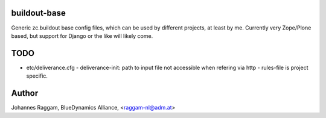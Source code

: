 buildout-base
=============

Generic zc.buildout base config files, which can be used by different projects,
at least by me. Currently very Zope/Plone based, but support for Django or the
like will likely come.

TODO
====

* etc/deliverance.cfg
  - deliverance-init: path to input file not accessible when refering via http
  - rules-file is project specific.

Author
======
Johannes Raggam, BlueDynamics Alliance, <raggam-nl@adm.at>
